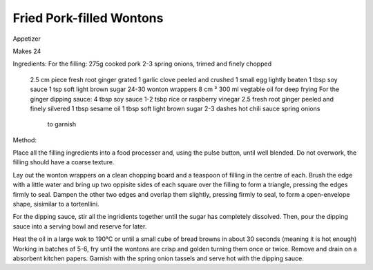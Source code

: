 -------------------------
Fried Pork-filled Wontons
-------------------------

Appetizer

Makes 24

Ingredients: For the filling: 275g cooked pork 2-3 spring onions, trimed
and finely chopped
    2.5 cm piece fresh root ginger grated 
    1 garlic clove peeled and crushed
    1 small egg lightly beaten
    1 tbsp soy sauce
    1 tsp soft light brown sugar 24-30 wonton wrappers 8 cm ²
    300 ml vegtable oil for deep frying For the ginger dipping sauce:
    4 tbsp soy sauce 1-2 tsbp rice or raspberry vinegar
    2.5 fresh root ginger peeled and finely silvered
    1 tbsp sesame oil
    1 tbsp soft light brown sugar 2-3 dashes hot chili sauce spring onions
      to garnish
    
Method:
  
Place all the filling ingredients into a food processer and, using the
pulse button, until well blended.  Do not overwork, the filling should
have a coarse texture.

Lay out the wonton wrappers on a clean chopping board and a teaspoon of
filling in the centre of each.  Brush the edge with a little water and
bring up two oppisite sides of each square over the filling to form
a triangle, pressing the edges firmly to seal.  Dampen the other two edges
and overlap them slightly, pressing firmly to seal, to form
a open-envelope shape, sisimilar to a tortenllini.

For the dipping sauce, stir all the ingridients together until the sugar
has completely dissolved.  Then, pour the dipping sauce into a serving
bowl and reserve for later.

Heat the oil in a large wok to 190°C or until a small cube of bread browns
in about 30 seconds (meaning it is hot enough) Working in batches of 5-6,
fry until the wontons are crisp and golden turning them once or twice.
Remove and drain on a absorbent kitchen papers.  Garnish with the spring
onion tassels and serve hot with the dipping sauce. 
